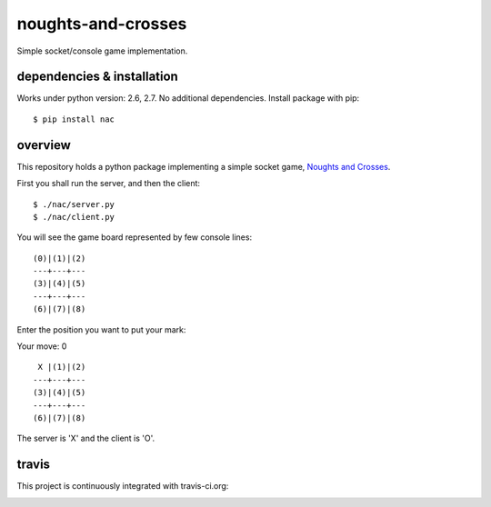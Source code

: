 noughts-and-crosses
===================

Simple socket/console game implementation.

dependencies & installation
---------------------------

Works under python version: 2.6, 2.7. No additional dependencies. Install package with pip:

::

    $ pip install nac

overview
--------

This repository holds a python package implementing a simple socket game,
`Noughts and Crosses`_.

.. _Noughts and Crosses: http://en.wikipedia.org/wiki/Tic-tac-toe

First you shall run the server, and then the client:

::

    $ ./nac/server.py
    $ ./nac/client.py

You will see the game board represented by few console lines:

::

    (0)|(1)|(2)
    ---+---+---
    (3)|(4)|(5)
    ---+---+---
    (6)|(7)|(8)

Enter the position you want to put your mark:

Your move: 0

::

     X |(1)|(2)
    ---+---+---
    (3)|(4)|(5)
    ---+---+---
    (6)|(7)|(8)

The server is 'X' and the client is 'O'.

travis
------

This project is continuously integrated with travis-ci.org:

.. image:: https://travis-ci.org/tkoomzaaskz/noughts-and-crosses.png?branch=master
  :target: https://travis-ci.org/tkoomzaaskz/noughts-and-crosses

